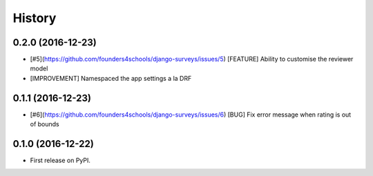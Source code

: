 .. :changelog:

History
-------

0.2.0 (2016-12-23)
++++++++++++++++++

* [#5](https://github.com/founders4schools/django-surveys/issues/5) [FEATURE]
  Ability to customise the reviewer model
* [IMPROVEMENT] Namespaced the app settings a la DRF

0.1.1 (2016-12-23)
++++++++++++++++++

* [#6](https://github.com/founders4schools/django-surveys/issues/6) [BUG]
  Fix error message when rating is out of bounds


0.1.0 (2016-12-22)
++++++++++++++++++

* First release on PyPI.
